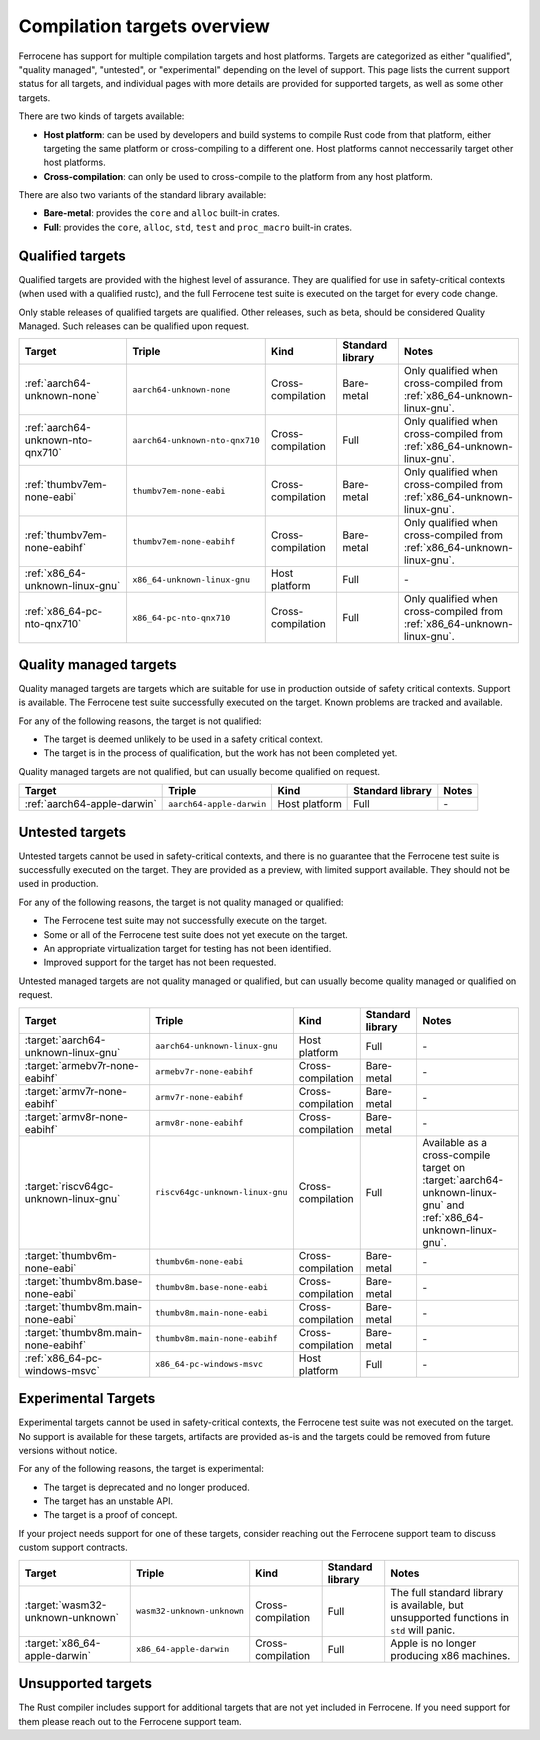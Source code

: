 .. SPDX-License-Identifier: MIT OR Apache-2.0
   SPDX-FileCopyrightText: The Ferrocene Developers

Compilation targets overview
============================

Ferrocene has support for multiple compilation targets and host platforms.
Targets are categorized as either "qualified", "quality managed", "untested",
or "experimental" depending on the level of support. This page lists the
current support status for all targets, and individual pages with more details
are provided for supported targets, as well as some other targets.

There are two kinds of targets available:

* **Host platform**: can be used by developers and build systems to compile
  Rust code from that platform, either targeting the same platform or
  cross-compiling to a different one. Host platforms cannot neccessarily
  target other host platforms.

* **Cross-compilation**: can only be used to cross-compile to the platform from
  any host platform.

There are also two variants of the standard library available:

* **Bare-metal**: provides the ``core`` and ``alloc`` built-in crates.
* **Full**: provides the ``core``, ``alloc``, ``std``, ``test`` and
  ``proc_macro`` built-in crates.

Qualified targets
-----------------

Qualified targets are provided with the highest level of assurance. They are
qualified for use in safety-critical contexts (when used with a qualified
rustc), and the full Ferrocene test suite is executed on the target for every
code change.

Only stable releases of qualified targets are qualified. Other releases, such
as beta, should be considered Quality Managed. Such releases can be
qualified upon request.

.. list-table::
   :header-rows: 1

   * - Target
     - Triple
     - Kind
     - Standard library
     - Notes

   * - :ref:`aarch64-unknown-none`
     - ``aarch64-unknown-none``
     - Cross-compilation
     - Bare-metal
     - Only qualified when cross-compiled from :ref:`x86_64-unknown-linux-gnu`.

   * - :ref:`aarch64-unknown-nto-qnx710`
     - ``aarch64-unknown-nto-qnx710``
     - Cross-compilation
     - Full
     - Only qualified when cross-compiled from :ref:`x86_64-unknown-linux-gnu`.

   * - :ref:`thumbv7em-none-eabi`
     - ``thumbv7em-none-eabi``
     - Cross-compilation
     - Bare-metal
     - Only qualified when cross-compiled from :ref:`x86_64-unknown-linux-gnu`.

   * - :ref:`thumbv7em-none-eabihf`
     - ``thumbv7em-none-eabihf``
     - Cross-compilation
     - Bare-metal
     - Only qualified when cross-compiled from :ref:`x86_64-unknown-linux-gnu`.

   * - :ref:`x86_64-unknown-linux-gnu`
     - ``x86_64-unknown-linux-gnu``
     - Host platform
     - Full
     - \-

   * - :ref:`x86_64-pc-nto-qnx710`
     - ``x86_64-pc-nto-qnx710``
     - Cross-compilation
     - Full
     - Only qualified when cross-compiled from :ref:`x86_64-unknown-linux-gnu`.

Quality managed targets
-----------------------

Quality managed targets are targets which are suitable for use in production 
outside of safety critical contexts. Support is available. The Ferrocene test
suite successfully executed on the target. Known problems are tracked and
available.

For any of the following reasons, the target is not qualified:

* The target is deemed unlikely to be used in a safety critical context.
* The target is in the process of qualification, but the work has not
  been completed yet.

Quality managed targets are not qualified, but can usually become qualified on
request.

.. list-table::
   :header-rows: 1

   * - Target
     - Triple
     - Kind
     - Standard library
     - Notes

   * - :ref:`aarch64-apple-darwin`
     - ``aarch64-apple-darwin``
     - Host platform
     - Full
     - \-

Untested targets
----------------

Untested targets cannot be used in safety-critical contexts, and there is
no guarantee that the Ferrocene test suite is successfully executed on the
target. They are provided as a preview, with limited support available. They
should not be used in production.

For any of the following reasons, the target is not quality managed or qualified:

* The Ferrocene test suite may not successfully execute on the target.
* Some or all of the Ferrocene test suite does not yet execute on the target.
* An appropriate virtualization target for testing has not been identified.
* Improved support for the target has not been requested.

Untested managed targets are not quality managed or qualified, but can usually
become quality managed or qualified on request.

.. list-table::
   :header-rows: 1

   * - Target
     - Triple
     - Kind
     - Standard library
     - Notes
  
   * - :target:`aarch64-unknown-linux-gnu`
     - ``aarch64-unknown-linux-gnu``
     - Host platform
     - Full
     - \-

   * - :target:`armebv7r-none-eabihf`
     - ``armebv7r-none-eabihf``
     - Cross-compilation
     - Bare-metal
     - \-

   * - :target:`armv7r-none-eabihf`
     - ``armv7r-none-eabihf``
     - Cross-compilation
     - Bare-metal
     - \-

   * - :target:`armv8r-none-eabihf`
     - ``armv8r-none-eabihf``
     - Cross-compilation
     - Bare-metal
     - \-

   * - :target:`riscv64gc-unknown-linux-gnu`
     - ``riscv64gc-unknown-linux-gnu``
     - Cross-compilation
     - Full
     - Available as a cross-compile target on :target:`aarch64-unknown-linux-gnu` and :ref:`x86_64-unknown-linux-gnu`.

   * - :target:`thumbv6m-none-eabi`
     - ``thumbv6m-none-eabi``
     - Cross-compilation
     - Bare-metal
     - \-

   * - :target:`thumbv8m.base-none-eabi`
     - ``thumbv8m.base-none-eabi``
     - Cross-compilation
     - Bare-metal
     - \-

   * - :target:`thumbv8m.main-none-eabi`
     - ``thumbv8m.main-none-eabi``
     - Cross-compilation
     - Bare-metal
     - \-

   * - :target:`thumbv8m.main-none-eabihf`
     - ``thumbv8m.main-none-eabihf``
     - Cross-compilation
     - Bare-metal
     - \-

   * - :ref:`x86_64-pc-windows-msvc`
     - ``x86_64-pc-windows-msvc``
     - Host platform
     - Full
     - \-

Experimental Targets
--------------------

Experimental targets cannot be used in safety-critical contexts, the Ferrocene test suite
was not executed on the target. No support is available for these targets, artifacts are
provided as-is and the targets could be removed from future versions without notice.

For any of the following reasons, the target is experimental:

* The target is deprecated and no longer produced.
* The target has an unstable API.
* The target is a proof of concept.

If your project needs support for one of these targets, consider reaching out the Ferrocene
support team to discuss custom support contracts.

.. list-table::
   :header-rows: 1

   * - Target
     - Triple
     - Kind
     - Standard library
     - Notes

   * - :target:`wasm32-unknown-unknown`
     - ``wasm32-unknown-unknown``
     - Cross-compilation
     - Full
     - The full standard library is available, but unsupported functions in ``std`` will panic.

   * - :target:`x86_64-apple-darwin`
     - ``x86_64-apple-darwin``
     - Cross-compilation
     - Full
     - Apple is no longer producing x86 machines.


Unsupported targets
-------------------

The Rust compiler includes support for additional targets that are not yet
included in Ferrocene. If you need support for them please reach out to the
Ferrocene support team.
